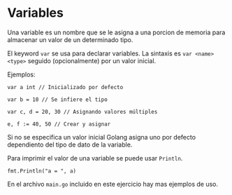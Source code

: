 * Variables
  :PROPERTIES:
  :CUSTOM_ID: variables
  :END:
Una variable es un nombre que se le asigna a una porcion de memoria para
almacenar un valor de un determinado tipo.

El keyword =var= se usa para declarar variables. La sintaxis es
=var <name> <type>= seguido (opcionalmente) por un valor inicial.

Ejemplos:

#+begin_example
  var a int // Inicializado por defecto

  var b = 10 // Se infiere el tipo

  var c, d = 20, 30 // Asignando valores múltiples

  e, f := 40, 50 // Crear y asignar
#+end_example

Si no se especifica un valor inicial Golang asigna uno por defecto
dependiento del tipo de dato de la variable.

Para imprimir el valor de una variable se puede usar =Println=.

=fmt.Println("a = ", a)=

En el archivo =main.go= incluido en este ejercicio hay mas ejemplos de
uso.
